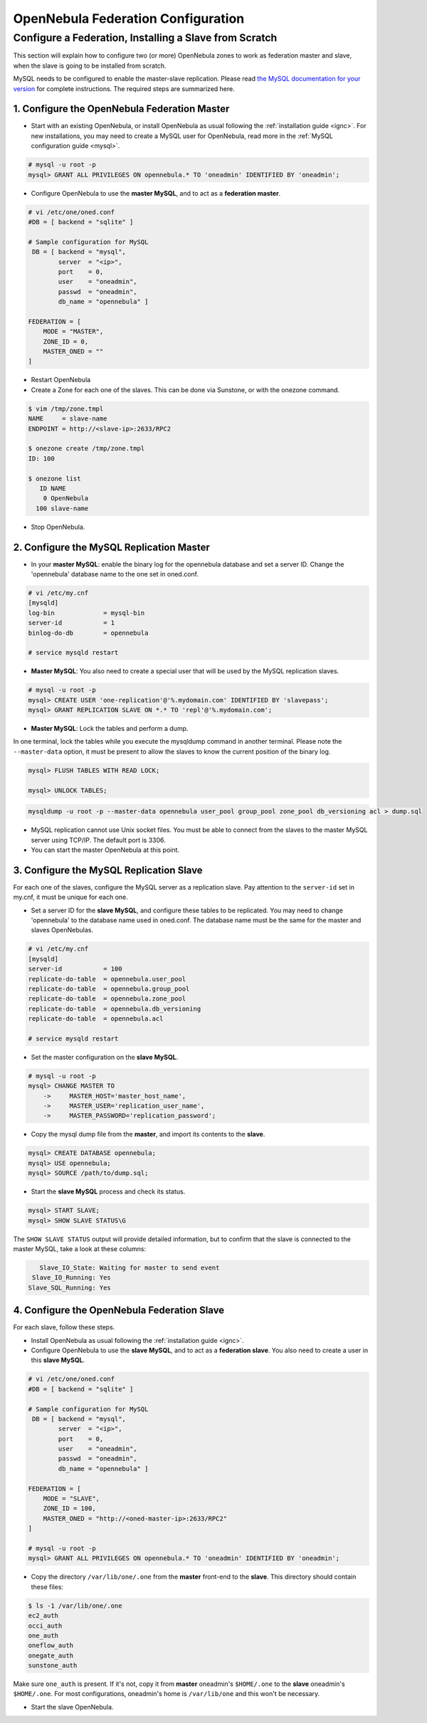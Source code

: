 .. _federationconfig:

====================================
OpenNebula Federation Configuration
====================================

Configure a Federation, Installing a Slave from Scratch
================================================================================

This section will explain how to configure two (or more) OpenNebula zones to work as federation master and slave, when the slave is going to be installed from scratch.

MySQL needs to be configured to enable the master-slave replication. Please read `the MySQL documentation for your version <http://dev.mysql.com/doc/refman/5.7/en/replication.html>`_ for complete instructions. The required steps are summarized here.

1. Configure the OpenNebula Federation Master
-------------------------------------------------------------------------------

- Start with an existing OpenNebula, or install OpenNebula as usual following the :ref:`installation guide <ignc>`. For new installations, you may need to create a MySQL user for OpenNebula, read more in the :ref:`MySQL configuration guide <mysql>`.

.. code-block:: none

    # mysql -u root -p
    mysql> GRANT ALL PRIVILEGES ON opennebula.* TO 'oneadmin' IDENTIFIED BY 'oneadmin';

- Configure OpenNebula to use the **master MySQL**, and to act as a **federation master**.

.. code-block:: none

    # vi /etc/one/oned.conf
    #DB = [ backend = "sqlite" ]

    # Sample configuration for MySQL
     DB = [ backend = "mysql",
            server  = "<ip>",
            port    = 0,
            user    = "oneadmin",
            passwd  = "oneadmin",
            db_name = "opennebula" ]

    FEDERATION = [
        MODE = "MASTER",
        ZONE_ID = 0,
        MASTER_ONED = ""
    ]

- Restart OpenNebula
- Create a Zone for each one of the slaves. This can be done via Sunstone, or with the onezone command.

.. code-block:: none

    $ vim /tmp/zone.tmpl
    NAME     = slave-name
    ENDPOINT = http://<slave-ip>:2633/RPC2

    $ onezone create /tmp/zone.tmpl 
    ID: 100

    $ onezone list
       ID NAME                     
        0 OpenNebula
      100 slave-name

- Stop OpenNebula.

2. Configure the MySQL Replication Master
--------------------------------------------------------------------------------

- In your **master MySQL**: enable the binary log for the opennebula database and set a server ID. Change the 'opennebula' database name to the one set in oned.conf.

.. code-block:: none

    # vi /etc/my.cnf
    [mysqld]
    log-bin             = mysql-bin
    server-id           = 1
    binlog-do-db        = opennebula

    # service mysqld restart

- **Master MySQL**: You also need to create a special user that will be used by the MySQL replication slaves.

.. code-block:: none

    # mysql -u root -p
    mysql> CREATE USER 'one-replication'@'%.mydomain.com' IDENTIFIED BY 'slavepass';
    mysql> GRANT REPLICATION SLAVE ON *.* TO 'repl'@'%.mydomain.com';

- **Master MySQL**: Lock the tables and perform a dump. 

In one terminal, lock the tables while you execute the mysqldump command in another terminal. Please note the ``--master-data`` option, it must be present to allow the slaves to know the current position of the binary log.

.. code-block:: none

    mysql> FLUSH TABLES WITH READ LOCK;

    mysql> UNLOCK TABLES;

.. code-block:: none

    mysqldump -u root -p --master-data opennebula user_pool group_pool zone_pool db_versioning acl > dump.sql

- MySQL replication cannot use Unix socket files. You must be able to connect from the slaves to the master MySQL server using TCP/IP. The default port is 3306.

- You can start the master OpenNebula at this point.

3. Configure the MySQL Replication Slave
--------------------------------------------------------------------------------

For each one of the slaves, configure the MySQL server as a replication slave. Pay attention to the ``server-id`` set in my.cnf, it must be unique for each one.

- Set a server ID for the **slave MySQL**, and configure these tables to be replicated. You may need to change 'opennebula' to the database name used in oned.conf. The database name must be the same for the master and slaves OpenNebulas.

.. code-block:: none

    # vi /etc/my.cnf
    [mysqld]
    server-id           = 100
    replicate-do-table  = opennebula.user_pool
    replicate-do-table  = opennebula.group_pool
    replicate-do-table  = opennebula.zone_pool
    replicate-do-table  = opennebula.db_versioning
    replicate-do-table  = opennebula.acl

    # service mysqld restart

- Set the master configuration on the **slave MySQL**.

.. code-block:: none

    # mysql -u root -p
    mysql> CHANGE MASTER TO
        ->     MASTER_HOST='master_host_name',
        ->     MASTER_USER='replication_user_name',
        ->     MASTER_PASSWORD='replication_password';

- Copy the mysql dump file from the **master**, and import its contents to the **slave**.

.. code-block:: none

    mysql> CREATE DATABASE opennebula;
    mysql> USE opennebula;
    mysql> SOURCE /path/to/dump.sql;

- Start the **slave MySQL** process and check its status.

.. code-block:: none

    mysql> START SLAVE;
    mysql> SHOW SLAVE STATUS\G

The ``SHOW SLAVE STATUS`` output will provide detailed information, but to confirm that the slave is connected to the master MySQL, take a look at these columns:

.. code-block:: none

       Slave_IO_State: Waiting for master to send event
     Slave_IO_Running: Yes
    Slave_SQL_Running: Yes


4. Configure the OpenNebula Federation Slave
--------------------------------------------------------------------------------

For each slave, follow these steps.

- Install OpenNebula as usual following the :ref:`installation guide <ignc>`.
- Configure OpenNebula to use the **slave MySQL**, and to act as a **federation slave**. You also need to create a user in this **slave MySQL**.

.. code-block:: none

    # vi /etc/one/oned.conf
    #DB = [ backend = "sqlite" ]

    # Sample configuration for MySQL
     DB = [ backend = "mysql",
            server  = "<ip>",
            port    = 0,
            user    = "oneadmin",
            passwd  = "oneadmin",
            db_name = "opennebula" ]

    FEDERATION = [
        MODE = "SLAVE",
        ZONE_ID = 100,
        MASTER_ONED = "http://<oned-master-ip>:2633/RPC2"
    ]

    # mysql -u root -p
    mysql> GRANT ALL PRIVILEGES ON opennebula.* TO 'oneadmin' IDENTIFIED BY 'oneadmin';

- Copy the directory ``/var/lib/one/.one`` from the **master** front-end to the **slave**. This directory should contain these files:

.. code-block:: none

    $ ls -1 /var/lib/one/.one
    ec2_auth
    occi_auth
    one_auth
    oneflow_auth
    onegate_auth
    sunstone_auth

Make sure ``one_auth`` is present. If it's not, copy it from **master** oneadmin's ``$HOME/.one`` to the **slave** oneadmin's ``$HOME/.one``. For most configurations, oneadmin's home is ``/var/lib/one`` and this won't be necessary.

- Start the slave OpenNebula.